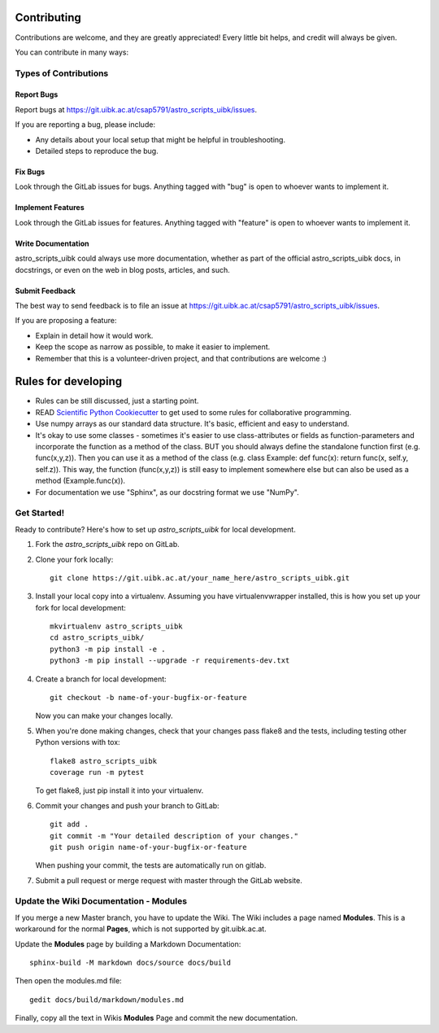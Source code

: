============
Contributing
============

Contributions are welcome, and they are greatly appreciated! Every
little bit helps, and credit will always be given.

You can contribute in many ways:

Types of Contributions
----------------------

Report Bugs
~~~~~~~~~~~

Report bugs at https://git.uibk.ac.at/csap5791/astro_scripts_uibk/issues.

If you are reporting a bug, please include:

* Any details about your local setup that might be helpful in troubleshooting.
* Detailed steps to reproduce the bug.

Fix Bugs
~~~~~~~~

Look through the GitLab issues for bugs. Anything tagged with "bug"
is open to whoever wants to implement it.

Implement Features
~~~~~~~~~~~~~~~~~~

Look through the GitLab issues for features. Anything tagged with "feature"
is open to whoever wants to implement it.

Write Documentation
~~~~~~~~~~~~~~~~~~~

astro_scripts_uibk could always use more documentation, whether
as part of the official astro_scripts_uibk docs, in docstrings,
or even on the web in blog posts, articles, and such.

Submit Feedback
~~~~~~~~~~~~~~~

The best way to send feedback is to file an issue at https://git.uibk.ac.at/csap5791/astro_scripts_uibk/issues.

If you are proposing a feature:

* Explain in detail how it would work.
* Keep the scope as narrow as possible, to make it easier to implement.
* Remember that this is a volunteer-driven project, and that contributions
  are welcome :)

============
Rules for developing
============

* Rules can be still discussed, just a starting point.
* READ `Scientific Python Cookiecutter <https://nsls-ii.github.io/scientific-python-cookiecutter/philosophy.html>`_
  to get used to some rules for collaborative programming.
* Use numpy arrays as our standard data structure. It's basic, efficient and easy to understand.
* It's okay to use some classes - sometimes it's easier to use class-attributes or fields as function-parameters and
  incorporate the function as a method of the class.
  BUT you should always define the standalone function first (e.g. func(x,y,z)).
  Then you can use it as a method of the class (e.g. class Example: def func(x): return func(x, self.y, self.z)).
  This way, the function (func(x,y,z)) is still easy to implement somewhere else but can also be used as a method
  (Example.func(x)).
* For documentation we use "Sphinx", as our docstring format we use "NumPy".


Get Started!
------------

Ready to contribute? Here's how to set up `astro_scripts_uibk` for local development.

1. Fork the `astro_scripts_uibk` repo on GitLab.
2. Clone your fork locally::

    git clone https://git.uibk.ac.at/your_name_here/astro_scripts_uibk.git

3. Install your local copy into a virtualenv. Assuming you have virtualenvwrapper installed, this is how you set up your fork for local development::

    mkvirtualenv astro_scripts_uibk
    cd astro_scripts_uibk/
    python3 -m pip install -e .
    python3 -m pip install --upgrade -r requirements-dev.txt

4. Create a branch for local development::

    git checkout -b name-of-your-bugfix-or-feature

   Now you can make your changes locally.

5. When you're done making changes, check that your changes pass flake8 and the tests, including testing other Python versions with tox::

    flake8 astro_scripts_uibk
    coverage run -m pytest

   To get flake8, just pip install it into your virtualenv.

6. Commit your changes and push your branch to GitLab::

    git add .
    git commit -m "Your detailed description of your changes."
    git push origin name-of-your-bugfix-or-feature

   When pushing your commit, the tests are automatically run on gitlab.

7. Submit a pull request or merge request with master through the GitLab website.

Update the Wiki Documentation - Modules
-----------------------------

If you merge a new Master branch, you have to update the Wiki.
The Wiki includes a page named **Modules**.
This is a workaround for the normal **Pages**, which is not supported by git.uibk.ac.at.

Update the **Modules** page by building a Markdown Documentation::

    sphinx-build -M markdown docs/source docs/build

Then open the modules.md file::

    gedit docs/build/markdown/modules.md

Finally, copy all the text in Wikis **Modules** Page and commit the new documentation.
